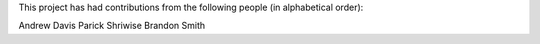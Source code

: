 This project has had contributions from the following people (in alphabetical order):

Andrew Davis
Parick Shriwise
Brandon Smith
